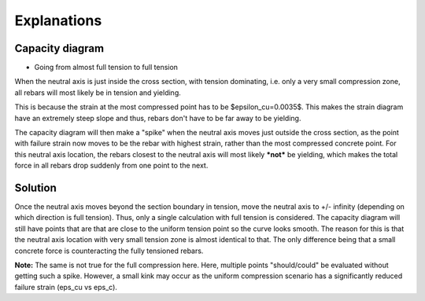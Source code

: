 Explanations
============

Capacity diagram
****************

- Going from almost full tension to full tension

When the neutral axis is just inside the cross section, with tension dominating, i.e. only a very small compression zone, all rebars will most likely be in tension and yielding.

This is because the strain at the most compressed point has to be $\epsilon_cu=0.0035$. This makes the strain diagram have an extremely steep slope and thus, rebars don't have to be far away to be yielding.

The capacity diagram will then make a "spike" when the neutral axis moves just outside the cross section, as the point with failure strain now moves to be the rebar with highest strain, rather than the most compressed concrete point.
For this neutral axis location, the rebars closest to the neutral axis will most likely ***not*** be yielding, which makes the total force in all rebars drop suddenly from one point to the next.

Solution
********

Once the neutral axis moves beyond the section boundary in tension, move the neutral axis to +/- infinity (depending on which direction is full tension).
Thus, only a single calculation with full tension is considered.
The capacity diagram will still have points that are that are close to the uniform tension point so the curve looks smooth.
The reason for this is that the neutral axis location with very small tension zone is almost identical to that. The only difference being that a small concrete force is counteracting the fully tensioned rebars.

**Note:** The same is not true for the full compression here. Here, multiple points "should/could" be evaluated without getting such a spike. However, a small kink may occur as the uniform compression scenario has a significantly reduced failure strain (eps_cu vs eps_c).
